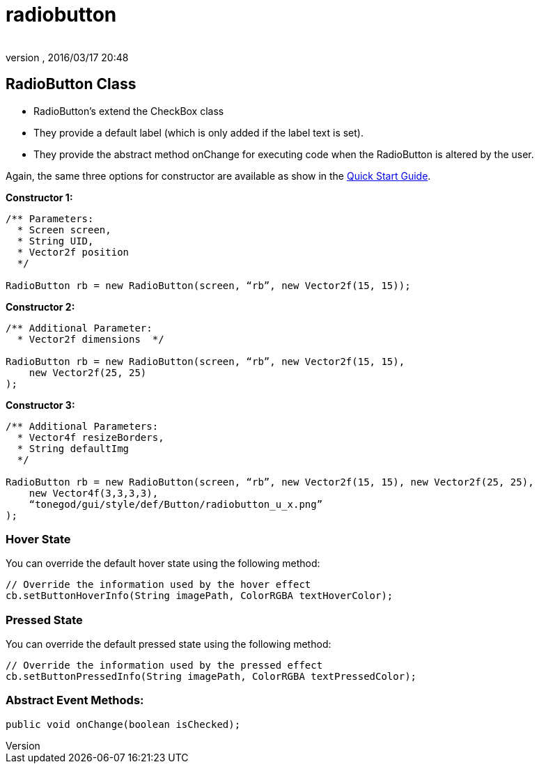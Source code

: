 = radiobutton
:author: 
:revnumber: 
:revdate: 2016/03/17 20:48
:relfileprefix: ../../../
:imagesdir: ../../..
ifdef::env-github,env-browser[:outfilesuffix: .adoc]



== RadioButton Class

*  RadioButton's extend the CheckBox class
*  They provide a default label (which is only added if the label text is set).
*  They provide the abstract method onChange for executing code when the RadioButton is altered by the user.

Again, the same three options for constructor are available as show in the <<jme3/contributions/tonegodgui/quickstart#,Quick Start Guide>>.

*Constructor 1:*

[source,java]
----

/** Parameters:
  * Screen screen,
  * String UID,
  * Vector2f position
  */
 
RadioButton rb = new RadioButton(screen, “rb”, new Vector2f(15, 15));

----

*Constructor 2:*

[source,java]
----

/** Additional Parameter:
  * Vector2f dimensions  */
 
RadioButton rb = new RadioButton(screen, “rb”, new Vector2f(15, 15),
    new Vector2f(25, 25)
);

----

*Constructor 3:*

[source,java]
----

/** Additional Parameters:
  * Vector4f resizeBorders,
  * String defaultImg
  */
 
RadioButton rb = new RadioButton(screen, “rb”, new Vector2f(15, 15), new Vector2f(25, 25),
    new Vector4f(3,3,3,3),
    “tonegod/gui/style/def/Button/radiobutton_u_x.png”
);

----


=== Hover State

You can override the default hover state using the following method:

[source,java]
----

// Override the information used by the hover effect
cb.setButtonHoverInfo(String imagePath, ColorRGBA textHoverColor);

----


=== Pressed State

You can override the default pressed state using the following method:

[source,java]
----

// Override the information used by the pressed effect
cb.setButtonPressedInfo(String imagePath, ColorRGBA textPressedColor);

----


=== Abstract Event Methods:

[source,java]
----

public void onChange(boolean isChecked);

----
